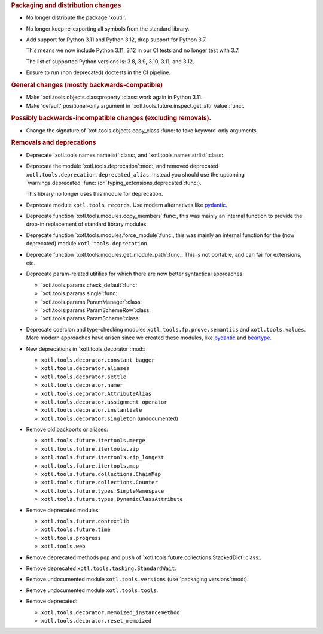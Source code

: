 .. rubric:: Packaging and distribution changes

- No longer distribute the package 'xoutil'.

- No longer keep re-exporting all symbols from the standard library.

- Add support for Python 3.11 and Python 3.12, drop support for Python 3.7.

  This means we now include Python 3.11, 3.12 in our CI tests and no longer
  test with 3.7.

  The list of supported Python versions is: 3.8, 3.9, 3.10, 3.11, and 3.12.

- Ensure to run (non deprecated) doctests in the CI pipeline.

.. rubric:: General changes (mostly backwards-compatible)

- Make `xotl.tools.objects.classproperty`:class: work again in Python 3.11.

- Make 'default' positional-only argument in
  `xotl.tools.future.inspect.get_attr_value`:func:.


.. rubric:: Possibly backwards-incompatible changes (excluding removals).

- Change the signature of `xotl.tools.objects.copy_class`:func: to take
  keyword-only arguments.

.. rubric:: Removals and deprecations

- Deprecate `xotl.tools.names.namelist`:class:, and
  `xotl.tools.names.strlist`:class:.

- Deprecate the module `xotl.tools.deprecation`:mod:, and removed deprecated
  ``xotl.tools.deprecation.deprecated_alias``.  Instead you should use the
  upcoming `warnings.deprecated`:func: (or
  `typing_extensions.deprecated`:func:).

  This library no longer uses this module for deprecation.

- Deprecate module ``xotl.tools.records``.  Use modern alternatives like
  `pydantic`_.

- Deprecate function `xotl.tools.modules.copy_members`:func:, this was mainly
  an internal function to provide the drop-in replacement of standard library
  modules.

- Deprecate function `xotl.tools.modules.force_module`:func:, this was mainly
  an internal function for the (now deprecated) module
  ``xotl.tools.deprecation``.

- Deprecate function `xotl.tools.modules.get_module_path`:func:.  This is not
  portable, and can fail for extensions, etc.

- Deprecate param-related utitilies for which there are now better syntactical
  approaches:

  - `xotl.tools.params.check_default`:func:
  - `xotl.tools.params.single`:func:
  - `xotl.tools.params.ParamManager`:class:
  - `xotl.tools.params.ParamSchemeRow`:class:
  - `xotl.tools.params.ParamScheme`:class:

- Deprecate coercion and type-checking modules
  ``xotl.tools.fp.prove.semantics`` and ``xotl.tools.values``.  More modern
  approaches have arisen since we created these modules, like `pydantic`_ and
  `beartype`_.

- New deprecations in `xotl.tools.decorator`:mod:\ :

  - ``xotl.tools.decorator.constant_bagger``
  - ``xotl.tools.decorator.aliases``
  - ``xotl.tools.decorator.settle``
  - ``xotl.tools.decorator.namer``
  - ``xotl.tools.decorator.AttributeAlias``
  - ``xotl.tools.decorator.assignment_operator``
  - ``xotl.tools.decorator.instantiate``
  - ``xotl.tools.decorator.singleton`` (undocumented)

- Remove old backports or aliases:

  - ``xotl.tools.future.itertools.merge``
  - ``xotl.tools.future.itertools.zip``
  - ``xotl.tools.future.itertools.zip_longest``
  - ``xotl.tools.future.itertools.map``

  - ``xotl.tools.future.collections.ChainMap``
  - ``xotl.tools.future.collections.Counter``
  - ``xotl.tools.future.types.SimpleNamespace``
  - ``xotl.tools.future.types.DynamicClassAttribute``

- Remove deprecated modules:

  - ``xotl.tools.future.contextlib``
  - ``xotl.tools.future.time``
  - ``xotl.tools.progress``
  - ``xotl.tools.web``

- Remove deprecated methods ``pop`` and ``push`` of
  `xotl.tools.future.collections.StackedDict`:class:.

- Remove deprecated ``xotl.tools.tasking.StandardWait``.

- Remove undocumented module ``xotl.tools.versions`` (use
  `packaging.versions`:mod:).

- Remove undocumented module ``xotl.tools.tools``.

- Remove deprecated:

  - ``xotl.tools.decorator.memoized_instancemethod``
  - ``xotl.tools.decorator.reset_memoized``

.. _pydantic: https://pypi.org/project/pydantic/
.. _beartype: https://pypi.org/project/beartype/
